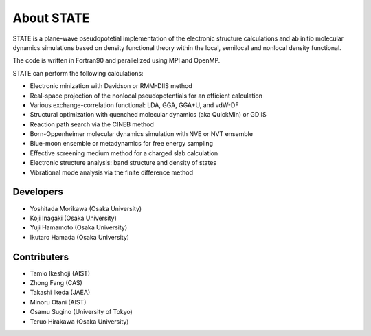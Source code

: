 ===========
About STATE
===========

STATE is a plane-wave pseudopotetial implementation of the electronic structure
calculations and ab initio molecular dynamics simulations based on density
functional theory within the local, semilocal and nonlocal density functional.

The code is written in Fortran90 and parallelized using MPI and OpenMP.

STATE can perform the following calculations:

* Electronic minization with Davidson or RMM-DIIS method
* Real-space projection of the nonlocal pseudopotentials for an efficient calculation
* Various exchange-correlation functional: LDA, GGA, GGA+U, and vdW-DF 
* Structural optimization with quenched molecular dynamics (aka QuickMin) or GDIIS
* Reaction path search via the CINEB method
* Born-Oppenheimer molecular dynamics simulation with NVE or NVT ensemble
* Blue-moon ensemble or metadynamics for free energy sampling
* Effective screening medium method for a charged slab calculation
* Electronic structure analysis: band structure and density of states
* Vibrational mode analysis via the finite difference method

Developers
----------

- Yoshitada Morikawa (Osaka University)
- Koji Inagaki (Osaka University)
- Yuji Hamamoto (Osaka University)
- Ikutaro Hamada (Osaka University)

Contributers
------------

- Tamio Ikeshoji (AIST)
- Zhong Fang (CAS)
- Takashi Ikeda (JAEA)
- Minoru Otani (AIST)
- Osamu Sugino (University of Tokyo)
- Teruo Hirakawa (Osaka University)

